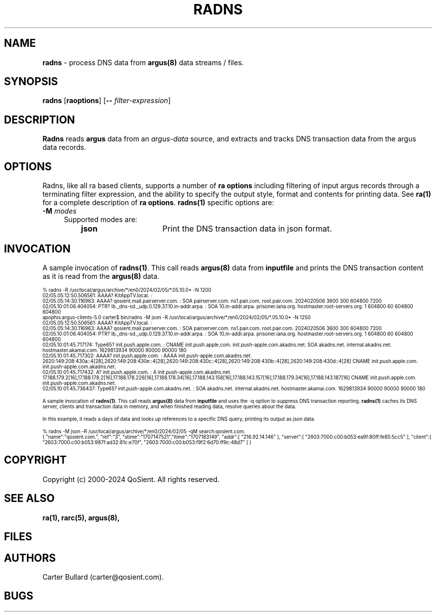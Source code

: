 .\"
.\" Argus-5.0 Software
.\" Copyright (c) 2000-2024 QoSient, LLC
.\" All rights reserved.
.\"
.\"
.TH RADNS 1 "07 October 2023" "radns 5.0.3"
.SH NAME
\fBradns\fP \- process DNS data from \fBargus(8)\fP data streams / files.
.SH SYNOPSIS
.B radns
[\fBraoptions\fP] [\fB--\fP \fIfilter-expression\fP]
.SH DESCRIPTION
.IX  "radns command"  ""  "\fLradns\fP \(em DNS transaction argus data"
.LP
.B Radns
reads
.BR argus
data from an \fIargus-data\fP source, and extracts and tracks DNS transaction
data from the argus data records. 

.SH OPTIONS
Radns, like all ra based clients, supports a number of
\fBra options\fP including filtering of input argus
records through a terminating filter expression, and the ability
to specify the output style, format and contents for printing
data.  See \fBra(1)\fP for a complete description of \fBra options\fP.
\fBradns(1)\fP specific options are:
.PP
.PD 0
.TP 4 4
.BI \-M "\| modes\^"
Supported modes are:
.PP
.RS
.TP 15
.B json
Print the DNS transaction data in json format.
.RE

.SH INVOCATION
A sample invocation of \fBradns(1)\fP.  This call reads \fBargus(8)\fP data
from \fBinputfile\fP and prints the DNS transaction content as it is read from the \fBargus(8)\fP data.

.nf
.ft CW
.ps 6
.vs 7
% radns -R /usr/local/argus/archive/*/en0/2024/02/05/*.05.10.0* -N 1200
02/05.05:12:50.506561: AAAA? KitAppTV.local. : 
02/05.05:14:30.116963: AAAA? qosient.mail.pairserver.com. :  SOA pairserver.com. ns1.pair.com. root.pair.com. 2024020506 3600 300 604800 7200
02/05.10:01:06.404054: PTR? lb._dns-sd._udp.0.129.37.10.in-addr.arpa. :  SOA 10.in-addr.arpa. prisoner.iana.org. hostmaster.root-servers.org. 1 604800 60 604800 604800
apophis:argus-clients-5.0 carter$ bin/radns -M json -R /usr/local/argus/archive/*/en0/2024/02/05/*.05.10.0* -N 1250
02/05.05:12:50.506561: AAAA? KitAppTV.local. : 
02/05.05:14:30.116963: AAAA? qosient.mail.pairserver.com. :  SOA pairserver.com. ns1.pair.com. root.pair.com. 2024020506 3600 300 604800 7200
02/05.10:01:06.404054: PTR? lb._dns-sd._udp.0.129.37.10.in-addr.arpa. :  SOA 10.in-addr.arpa. prisoner.iana.org. hostmaster.root-servers.org. 1 604800 60 604800 604800
02/05.10:01:45.717174: Type65? init.push.apple.com. :  CNAME init.push.apple.com. init.push-apple.com.akadns.net. SOA akadns.net. internal.akadns.net. hostmaster.akamai.com. 1629813934 90000 90000 90000 180
02/05.10:01:45.717302: AAAA? init.push.apple.com. :  AAAA init.push-apple.com.akadns.net. 2620:149:208:430a::4[28],2620:149:208:430e::4[28],2620:149:208:430c::4[28],2620:149:208:430b::4[28],2620:149:208:430d::4[28] CNAME init.push.apple.com. init.push-apple.com.akadns.net.
02/05.10:01:45.717432: A? init.push.apple.com. :  A init.push-apple.com.akadns.net. 17.188.179.2[16],17.188.178.2[16],17.188.178.226[16],17.188.178.34[16],17.188.143.158[16],17.188.143.157[16],17.188.179.34[16],17.188.143.187[16] CNAME init.push.apple.com. init.push-apple.com.akadns.net.
02/05.10:01:45.736437: Type65? init.push-apple.com.akadns.net. :  SOA akadns.net. internal.akadns.net. hostmaster.akamai.com. 1629813934 90000 90000 90000 180

.fi

A sample invocation of \fBradns(1)\fP.  This call reads \fBargus(8)\fP data
from \fBinputfile\fP and uses the -q option to suppress DNS transaction reporting.
\fBradns(1)\fP caches its DNS server, clients and transaction data in memory, and
when finished reading data, resolve queries about the data.

In this example, it reads a days of data and looks up references to a specific DNS
query, printing its output as json data.

.nf
.ft CW
.ps 6
.vs 7
% radns -M json -R /usr/local/argus/archive/*/en0/2024/02/05 -qM search:qosient.com.
{ "name":"qosient.com.", "ref":"3", "stime":"1707147521","ltime":"1707183149", "addr":[ "216.92.14.146" ], "server":[ "2603:7000:c00:b053:ea9f:80ff:fe85:5cc5" ], "client":[ "2603:7000:c00:b053:987f:ad32:81c:e70f", "2603:7000:c00:b053:f9f2:6d70:ff9c:48d7" ] }
.vs
.ps
.ft P
.fi

.SH COPYRIGHT
Copyright (c) 2000-2024 QoSient. All rights reserved.
.SH SEE ALSO
.BR ra(1),
.BR rarc(5),
.BR argus(8),
.SH FILES

.SH AUTHORS
.nf
Carter Bullard (carter@qosient.com).
.fi
.SH BUGS
